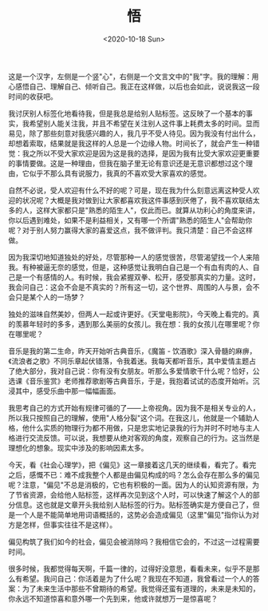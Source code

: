 #+TITLE: 悟
#+DATE: <2020-10-18 Sun>
#+TAGS[]: 随笔

这是一个汉字，左侧是一个竖"心"，右侧是一个文言文中的"我"字。我的理解：用心感悟自己、理解自己、倾听自己。我正在这样做，以后也会如此，说说我这一段时间的收获吧。

我讨厌别人标签化地看待我，但是我总是给别人贴标签。这反映了一个基本的事实，我希望别人能关注我，并且不希望在关注别人这件事上耗费太多的时间。显而易见，除了那些刻意对我感兴趣的人，我几乎不受人待见。因为我没有付出什么，却想着索取，结果就是我这样的人总是一个边缘人物。时间长了，就会产生一种错觉：我之所以不受大家欢迎是因为这是我的选择，是因为我有比受大家欢迎更重要的事情要做。这是一种理由，但我在脑子里无论有意识还是无意识都想过这个理由，它似乎不那么具有说服力，我真的不喜欢受大家喜欢的感觉。

自然不必说，受人欢迎有什么不好的呢？可是，现在我为什么刻意远离这种受人欢迎的状况呢？大概是我对做到让大家都喜欢我这件事感到厌倦了，我不喜欢联结太多的人，这样大家都只是"熟悉的陌生人"，仅此而已。就算从功利心的角度来讲，你以后遇到难处，如果不是利益相关，又有哪一个所谓"熟悉的陌生人"会帮助你呢？对于别人努力赢得大家的喜爱这点，我不做评判。我只清楚：自己不会这样做。

因为我深切地知道独处的好处，尽管那种一人的感觉很苦，尽管渴望找一个人来陪我。有种被逼无奈的感觉，但是，这种感觉让我明白自己是一个有血有肉的人、自己是一个有感情的人。有时候，我会紧握双拳、松开，感受那真实的力量。这时，我会问自己：这会不会是不真实的？所有这一切，这个世界、周围的人与景，会不会只是某个人的一场梦？

独处的滋味自然美妙，但两人一起或许更好。《天堂电影院》，今天晚上看完的。真的羡慕年轻时的多多，遇到那么美丽的女孩儿。我在想：我的女孩儿在哪里呢？你在哪里呢？

音乐是我的第二生命，昨天开始听古典音乐，《魔笛 -
饮酒歌》深入骨髓的麻痹，《流浪者之歌》不同乐章起伏错落，令我着迷。我每天都听音乐，其中爱情主题占了绝大部分，我对自己说：你有没有女朋友。听那么多爱情歌干什么呢？恰好，公选课《音乐鉴赏》老师推荐歌剧等古典音乐，于是，我抱着试试的态度开始听。沉浸其中，感受乐曲中那一幅幅画面。

我思考自己的方式开始有规律可循的了------上帝视角。因为我不是相关专业的人，所以我只按照自己的理解，使用"人格分裂"这个词。在我这儿，他就是一个辅助人格，他什么实质的物理行为都不用做，只是忠实地记录我的行为并时不时地与主人格进行交流反馈。可以说，我想要从绝对客观的角度，观察自己的行为。这当然是理想化的想象。现实中涉及的影响因素太多。

今天，看《社会心理学》，把《偏见》这一章接着这几天的继续看，看完了。看完之后，感慨不已：难不成我整个人都是由偏见构成的吗？怎么会存在那么多的偏见呢？注意，"偏见"不总是消极的，它也有积极的一面。因为人的认知资源有限，为了节省资源，会给他人贴标签，这样再次见到这个人时，可以快速了解这个人的部分信息。这也就是文章开头我给别人贴标签的行为。贴标签确实是方便自己了，但是一个人是不能简单地用词语概括的，这势必会造成偏见（这里"偏见"指你认为对方是怎样，但事实往往不是这样）。

偏见构筑了我们如今的社会，偏见会被消除吗？我相信它会的，不过这一过程需要时间。

很多时候，我都觉得每天啊，千篇一律的，过得好没意思，看看未来，似乎不是那么有希望。我问自己：你活着是为了什么呢？我现在不知道，我曾看过一个人的答案：为了未来生活中那些不曾期待的希望。我觉得还蛮有道理的，未来是未知的，你永远不知道惊喜和意外哪一个先到来，他或许就想万一是惊喜呢？
